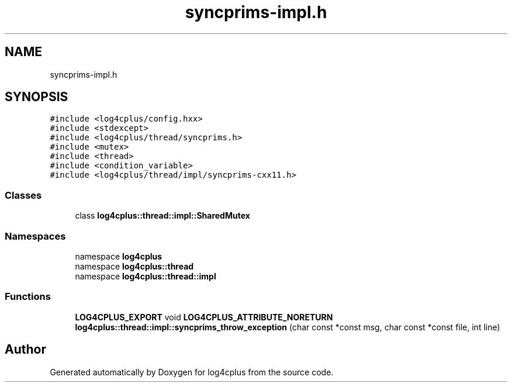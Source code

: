 .TH "syncprims-impl.h" 3 "Fri Sep 20 2024" "Version 2.1.0" "log4cplus" \" -*- nroff -*-
.ad l
.nh
.SH NAME
syncprims-impl.h
.SH SYNOPSIS
.br
.PP
\fC#include <log4cplus/config\&.hxx>\fP
.br
\fC#include <stdexcept>\fP
.br
\fC#include <log4cplus/thread/syncprims\&.h>\fP
.br
\fC#include <mutex>\fP
.br
\fC#include <thread>\fP
.br
\fC#include <condition_variable>\fP
.br
\fC#include <log4cplus/thread/impl/syncprims\-cxx11\&.h>\fP
.br

.SS "Classes"

.in +1c
.ti -1c
.RI "class \fBlog4cplus::thread::impl::SharedMutex\fP"
.br
.in -1c
.SS "Namespaces"

.in +1c
.ti -1c
.RI "namespace \fBlog4cplus\fP"
.br
.ti -1c
.RI "namespace \fBlog4cplus::thread\fP"
.br
.ti -1c
.RI "namespace \fBlog4cplus::thread::impl\fP"
.br
.in -1c
.SS "Functions"

.in +1c
.ti -1c
.RI "\fBLOG4CPLUS_EXPORT\fP void \fBLOG4CPLUS_ATTRIBUTE_NORETURN\fP \fBlog4cplus::thread::impl::syncprims_throw_exception\fP (char const *const msg, char const *const file, int line)"
.br
.in -1c
.SH "Author"
.PP 
Generated automatically by Doxygen for log4cplus from the source code\&.
